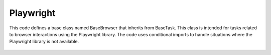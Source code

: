 Playwright
==========




This code defines a base class named BaseBrowser that inherits from BaseTask. 
This class is intended for tasks related to browser interactions using the Playwright library. 
The code uses conditional imports to handle situations where the Playwright library is not available.



    .. autofunction:: tasks.playwright.base.BaseBrowser.validate_environment
        :no-index:



